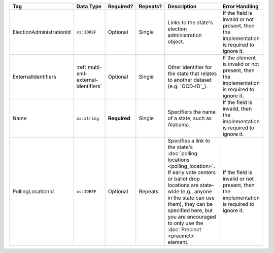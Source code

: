 .. This file is auto-generated.  Do not edit it by hand!

+--------------------------+---------------------------------------+--------------+--------------+------------------------------------------+------------------------------------------+
| Tag                      | Data Type                             | Required?    | Repeats?     | Description                              | Error Handling                           |
+==========================+=======================================+==============+==============+==========================================+==========================================+
| ElectionAdministrationId | ``xs:IDREF``                          | Optional     | Single       | Links to the state's election            | If the field is invalid or not present,  |
|                          |                                       |              |              | administration object.                   | then the implementation is required to   |
|                          |                                       |              |              |                                          | ignore it.                               |
+--------------------------+---------------------------------------+--------------+--------------+------------------------------------------+------------------------------------------+
| ExternalIdentifiers      | :ref:`multi-xml-external-identifiers` | Optional     | Single       | Other identifier for the state that      | If the element is invalid or not         |
|                          |                                       |              |              | relates to another dataset (e.g.         | present, then the implementation is      |
|                          |                                       |              |              | `OCD-ID`_).                              | required to ignore it.                   |
+--------------------------+---------------------------------------+--------------+--------------+------------------------------------------+------------------------------------------+
| Name                     | ``xs:string``                         | **Required** | Single       | Specifiers the name of a state, such as  | If the field is invalid, then the        |
|                          |                                       |              |              | Alabama.                                 | implementation is required to ignore it. |
+--------------------------+---------------------------------------+--------------+--------------+------------------------------------------+------------------------------------------+
| PollingLocationId        | ``xs:IDREF``                          | Optional     | Repeats      | Specifies a link to the state's          | If the field is invalid or not present,  |
|                          |                                       |              |              | :doc:`polling locations                  | then the implementation is required to   |
|                          |                                       |              |              | <polling_location>`. If early vote       | ignore it.                               |
|                          |                                       |              |              | centers or ballot drop locations are     |                                          |
|                          |                                       |              |              | state-wide (e.g., anyone in the state    |                                          |
|                          |                                       |              |              | can use them), they can be specified     |                                          |
|                          |                                       |              |              | here, but you are encouraged to only use |                                          |
|                          |                                       |              |              | the :doc:`Precinct <precinct>` element.  |                                          |
+--------------------------+---------------------------------------+--------------+--------------+------------------------------------------+------------------------------------------+
